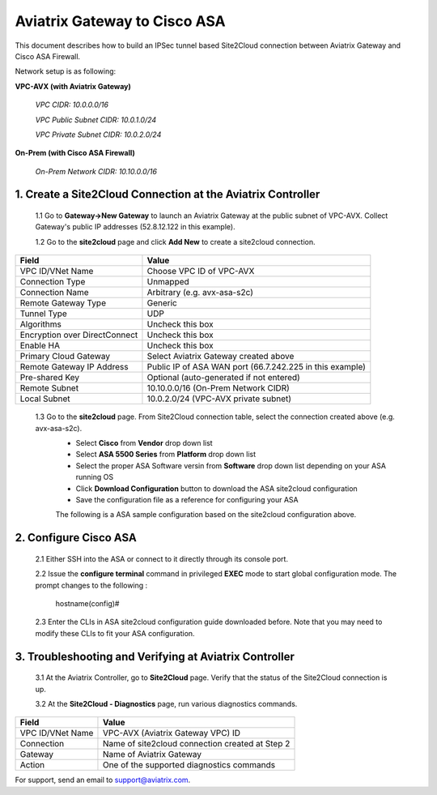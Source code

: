 .. meta::
   :description: Site2Cloud connection between Aviatrix Gateway and Cisco ASA
   :keywords: Site2cloud, site to cloud, aviatrix, ipsec vpn, tunnel, Cisco ASA


============================================
Aviatrix Gateway to Cisco ASA
============================================

This document describes how to build an IPSec tunnel based Site2Cloud connection between Aviatrix Gateway and Cisco ASA Firewall.

Network setup is as following:

**VPC-AVX (with Aviatrix Gateway)**

    *VPC CIDR: 10.0.0.0/16*
    
    *VPC Public Subnet CIDR: 10.0.1.0/24*
    
    *VPC Private Subnet CIDR: 10.0.2.0/24*

**On-Prem (with Cisco ASA Firewall)**

    *On-Prem Network CIDR: 10.10.0.0/16*
    
1. Create a Site2Cloud Connection at the Aviatrix Controller
======================================================

 1.1 Go to **Gateway->New Gateway** to launch an Aviatrix Gateway at the public subnet of VPC-AVX. Collect Gateway's public IP addresses (52.8.12.122 in this example).

 1.2 Go to the **site2cloud** page and click **Add New** to create a site2cloud connection.

===============================     =================================================================
  **Field**                         **Value**
===============================     =================================================================
  VPC ID/VNet Name                  Choose VPC ID of VPC-AVX
  Connection Type                   Unmapped
  Connection Name                   Arbitrary (e.g. avx-asa-s2c)
  Remote Gateway Type               Generic
  Tunnel Type                       UDP
  Algorithms                        Uncheck this box
  Encryption over DirectConnect     Uncheck this box
  Enable HA                         Uncheck this box
  Primary Cloud Gateway             Select Aviatrix Gateway created above
  Remote Gateway IP Address         Public IP of ASA WAN port (66.7.242.225 in this example)
  Pre-shared Key                    Optional (auto-generated if not entered)
  Remote Subnet                     10.10.0.0/16 (On-Prem Network CIDR)
  Local Subnet                      10.0.2.0/24 (VPC-AVX private subnet)
===============================     =================================================================
 
 1.3 Go to the **site2cloud** page. From Site2Cloud connection table, select the connection created above (e.g. avx-asa-s2c). 
     - Select **Cisco** from **Vendor** drop down list 
     - Select **ASA 5500 Series** from **Platform** drop down list
     - Select the proper ASA Software versin from **Software** drop down list depending on your ASA running OS
     - Click **Download Configuration** button to download the ASA site2cloud configuration 
     - Save the configuration file as a reference for configuring your ASA
     
     The following is a ASA sample configuration based on the site2cloud configuration above.

     |image0|

2. Configure Cisco ASA
=======================

 2.1 Either SSH into the ASA or connect to it directly through its console port.

 2.2 Issue the **configure terminal** command in privileged **EXEC** mode to start global configuration mode. The prompt changes to the following :

    hostname(config)#

 2.3 Enter the CLIs in ASA site2cloud configuration guide downloaded before. Note that you may need to modify these CLIs to fit your ASA configuration.

3. Troubleshooting and Verifying at Aviatrix Controller
========================================================

 3.1 At the Aviatrix Controller, go to **Site2Cloud** page. Verify that the status of the Site2Cloud connection is up.

 3.2 At the **Site2Cloud - Diagnostics** page, run various diagnostics commands.

===============================     =================================================================
  **Field**                         **Value**
===============================     =================================================================
  VPC ID/VNet Name                  VPC-AVX (Aviatrix Gateway VPC) ID
  Connection                        Name of site2cloud connection created at Step 2
  Gateway                           Name of Aviatrix Gateway
  Action                            One of the supported diagnostics commands
===============================     =================================================================


For support, send an email to support@aviatrix.com.

.. |image0| image:: s2c_gw_asa_media/Doc1.png
   :width: 5.55625in
   :height: 3.26548in

.. disqus::
